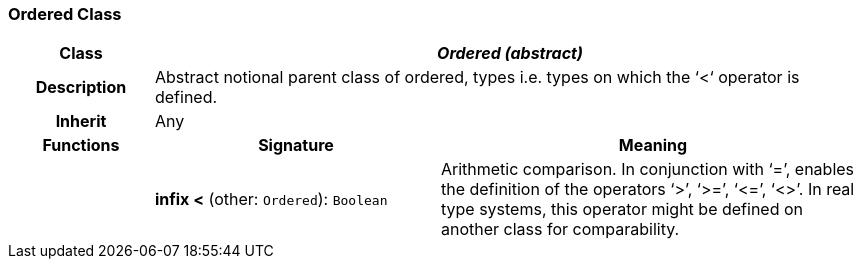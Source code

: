 === Ordered Class

[cols="^1,2,3"]
|===
h|*Class*
2+^h|*_Ordered (abstract)_*

h|*Description*
2+a|Abstract notional parent class of ordered, types i.e. types on which the ‘<‘ operator is defined.

h|*Inherit*
2+|Any

h|*Functions*
^h|*Signature*
^h|*Meaning*

h|
|*infix <* (other: `Ordered`): `Boolean`
a|Arithmetic comparison. In conjunction with ‘=’, enables the definition of the operators ‘>’, ‘>=’, ‘\<=’, ‘<>’. In real type systems, this operator might be defined on another class for comparability.
|===
